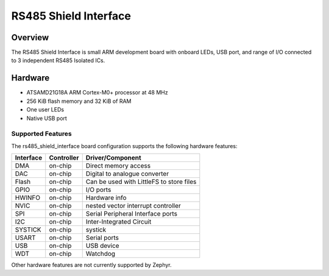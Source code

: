 .. _rs485_shield_interface:

RS485 Shield Interface
##############

Overview
********

The RS485 Shield Interface is small ARM development
board with onboard LEDs, USB port, and range of I/O connected
to 3 independent RS485 Isolated ICs.

.. image:: img/board.jpg
     :align: center
     :alt: RS485 Shield Interface

Hardware
********

- ATSAMD21G18A ARM Cortex-M0+ processor at 48 MHz
- 256 KiB flash memory and 32 KiB of RAM
- One user LEDs
- Native USB port

Supported Features
==================

The rs485_shield_interface board configuration supports the following hardware
features:

+-----------+------------+------------------------------------------+
| Interface | Controller | Driver/Component                         |
+===========+============+==========================================+
| DMA       | on-chip    | Direct memory access                     |
+-----------+------------+------------------------------------------+
| DAC       | on-chip    | Digital to analogue converter            |
+-----------+------------+------------------------------------------+
| Flash     | on-chip    | Can be used with LittleFS to store files |
+-----------+------------+------------------------------------------+
| GPIO      | on-chip    | I/O ports                                |
+-----------+------------+------------------------------------------+
| HWINFO    | on-chip    | Hardware info                            |
+-----------+------------+------------------------------------------+
| NVIC      | on-chip    | nested vector interrupt controller       |
+-----------+------------+------------------------------------------+
| SPI       | on-chip    | Serial Peripheral Interface ports        |
+-----------+------------+------------------------------------------+
| I2C       | on-chip    | Inter-Integrated Circuit                 |
+-----------+------------+------------------------------------------+
| SYSTICK   | on-chip    | systick                                  |
+-----------+------------+------------------------------------------+
| USART     | on-chip    | Serial ports                             |
+-----------+------------+------------------------------------------+
| USB       | on-chip    | USB device                               |
+-----------+------------+------------------------------------------+
| WDT       | on-chip    | Watchdog                                 |
+-----------+------------+------------------------------------------+

Other hardware features are not currently supported by Zephyr.

